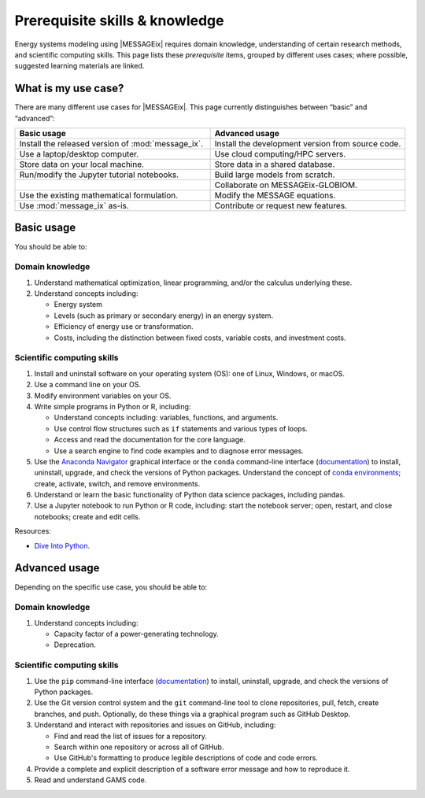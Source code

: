 Prerequisite skills & knowledge
*******************************

Energy systems modeling using |MESSAGEix| requires domain knowledge, understanding of certain research methods, and scientific computing skills.
This page lists these *prerequisite* items, grouped by different uses cases; where possible, suggested learning materials are linked.


What is my use case?
====================

There are many different use cases for |MESSAGEix|.
This page currently distinguishes between “basic” and “advanced”:

.. list-table::
   :widths: 50 50
   :header-rows: 1

   * - Basic usage
     - Advanced usage
   * - Install the released version of :mod:`message_ix`.
     - Install the development version from source code.
   * - Use a laptop/desktop computer.
     - Use cloud computing/HPC servers.
   * - Store data on your local machine.
     - Store data in a shared database.
   * - Run/modify the Jupyter tutorial notebooks.
     - Build large models from scratch.
   * -
     - Collaborate on MESSAGEix-GLOBIOM.
   * - Use the existing mathematical formulation.
     - Modify the MESSAGE equations.
   * - Use :mod:`message_ix` as-is.
     - Contribute or request new features.

Basic usage
===========
You should be able to:

Domain knowledge
----------------

1. Understand mathematical optimization, linear programming, and/or the calculus underlying these.
2. Understand concepts including:

   - Energy system
   - Levels (such as primary or secondary energy) in an energy system.
   - Efficiency of energy use or transformation.
   - Costs, including the distinction between fixed costs, variable costs, and investment costs.

Scientific computing skills
---------------------------

1. Install and uninstall software on your operating system (OS): one of Linux, Windows, or macOS.
2. Use a command line on your OS.
3. Modify environment variables on your OS.
4. Write simple programs in Python or R, including:

   - Understand concepts including: variables, functions, and arguments.
   - Use control flow structures such as ``if`` statements and various types of loops.
   - Access and read the documentation for the core language.
   - Use a search engine to find code examples and to diagnose error messages.

5. Use the `Anaconda Navigator <https://docs.anaconda.com/anaconda/navigator/>`_ graphical interface or the ``conda`` command-line interface (`documentation <https://docs.conda.io/projects/conda/en/latest/user-guide/tasks/manage-pkgs.html#installing-packages>`__) to install, uninstall, upgrade, and check the versions of Python packages.
   Understand the concept of `conda environments <https://docs.conda.io/projects/conda/en/latest/user-guide/concepts/environments.html>`_; create, activate, switch, and remove environments.
6. Understand or learn the basic functionality of Python data science packages, including pandas.
7. Use a Jupyter notebook to run Python or R code, including: start the notebook server; open, restart, and close notebooks; create and edit cells.

Resources:

- `Dive Into Python <https://diveinto.org/python3/table-of-contents.html>`_.


Advanced usage
==============
Depending on the specific use case, you should be able to:

Domain knowledge
----------------

1. Understand concepts including:

   - Capacity factor of a power-generating technology.
   - Deprecation.

Scientific computing skills
---------------------------

1. Use the ``pip`` command-line interface (`documentation <https://pip.pypa.io/en/stable/user_guide/#installing-packages>`__) to install, uninstall, upgrade, and check the versions of Python packages.
2. Use the Git version control system and the ``git`` command-line tool to clone repositories, pull, fetch, create branches, and push.
   Optionally, do these things via a graphical program such as GitHub Desktop.
3. Understand and interact with repositories and issues on GitHub, including:

   - Find and read the list of issues for a repository.
   - Search within one repository or across all of GitHub.
   - Use GitHub's formatting to produce legible descriptions of code and code errors.
4. Provide a complete and explicit description of a software error message and how to reproduce it.
5. Read and understand GAMS code.

